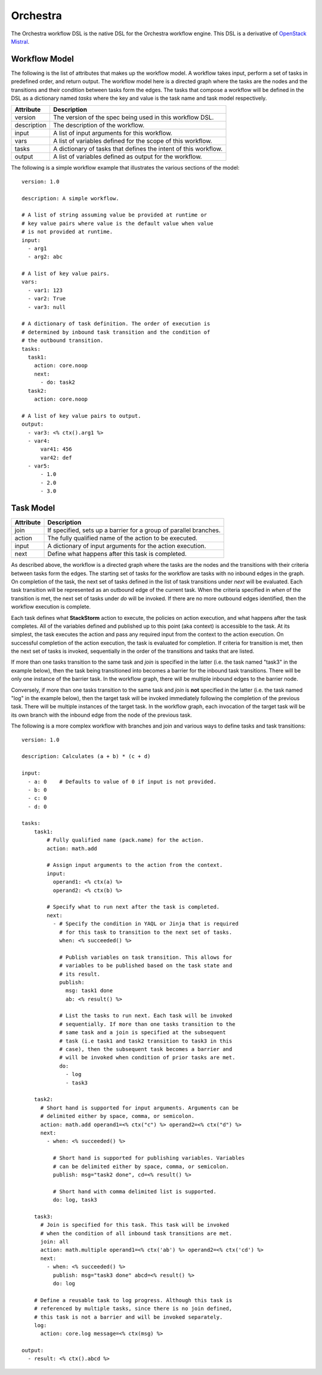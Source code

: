 Orchestra
=========

The Orchestra workflow DSL is the native DSL for the Orchestra workflow engine. This DSL is a
derivative of `OpenStack Mistral <https://docs.openstack.org/mistral/latest/user/wf_lang_v2.html>`_.

Workflow Model
--------------
The following is the list of attributes that makes up the workflow model. A workflow takes input,
perform a set of tasks in predefined order, and return output. The workflow model here is a
directed graph where the tasks are the nodes and the transitions and their condition between tasks
form the edges. The tasks that compose a workflow will be defined in the DSL as a dictionary named
`tasks` where the key and value is the task name and task model respectively. 

+-------------+-------------------------------------------------------------------+
| Attribute   | Description                                                       |
+=============+===================================================================+
| version     | The version of the spec being used in this workflow DSL.          |
+-------------+-------------------------------------------------------------------+
| description | The description of the workflow.                                  |
+-------------+-------------------------------------------------------------------+
| input       | A list of input arguments for this workflow.                      |
+-------------+-------------------------------------------------------------------+
| vars        | A list of variables defined for the scope of this workflow.       |
+-------------+-------------------------------------------------------------------+
| tasks       | A dictionary of tasks that defines the intent of this workflow.   |
+-------------+-------------------------------------------------------------------+
| output      | A list of variables defined as output for the workflow.           |
+-------------+-------------------------------------------------------------------+

The following is a simple workflow example that illustrates the various sections of the model::

    version: 1.0

    description: A simple workflow.

    # A list of string assuming value be provided at runtime or
    # key value pairs where value is the default value when value
    # is not provided at runtime.
    input:
      - arg1
      - arg2: abc

    # A list of key value pairs.
    vars:
      - var1: 123
      - var2: True
      - var3: null

    # A dictionary of task definition. The order of execution is
    # determined by inbound task transition and the condition of
    # the outbound transition.
    tasks:
      task1:
        action: core.noop
        next:
          - do: task2
      task2:
        action: core.noop

    # A list of key value pairs to output.
    output:
      - var3: <% ctx().arg1 %>
      - var4:
          var41: 456
          var42: def
      - var5:
          - 1.0
          - 2.0
          - 3.0

Task Model
----------

+-------------+-------------------------------------------------------------------+
| Attribute   | Description                                                       |
+=============+===================================================================+
| join        | If specified, sets up a barrier for a group of parallel branches. |
+-------------+-------------------------------------------------------------------+
| action      | The fully qualified name of the action to be executed.            |
+-------------+-------------------------------------------------------------------+
| input       | A dictionary of input arguments for the action execution.         |
+-------------+-------------------------------------------------------------------+
| next        | Define what happens after this task is completed.                 |
+-------------+-------------------------------------------------------------------+

As described above, the workflow is a directed graph where the tasks are the nodes and the
transitions with their criteria between tasks form the edges. The starting set of tasks for
the workflow are tasks with no inbound edges in the graph. On completion of the task, the next
set of tasks defined in the list of task transitions under `next` will be evaluated. Each task
transition will be represented as an outbound edge of the current task. When the criteria
specified in `when` of the transition is met, the next set of tasks under `do` will be invoked.
If there are no more outbound edges identified, then the workflow execution is complete.

Each task defines what **StackStorm** action to execute, the policies on action execution, and
what happens after the task completes. All of the variables defined and published up to this point
(aka context) is accessible to the task. At its simplest, the task executes the action and pass any
required input from the context to the action execution. On successful completion of the action
execution, the task is evaluated for completion. If criteria for transition is met, then the next
set of tasks is invoked, sequentially in the order of the transitions and tasks that are listed.

If more than one tasks transition to the same task and `join` is specified in the latter (i.e. the
task named "task3" in the example below), then the task being transitioned into becomes a barrier
for the inbound task transitions. There will be only one instance of the barrier task. In the
workflow graph, there will be multiple inbound edges to the barrier node.

Conversely, if more than one tasks transition to the same task and `join` is **not** specified in
the latter (i.e. the task named "log" in the example below), then the target task will be invoked
immediately following the completion of the previous task. There will be multiple instances of the
target task. In the workflow graph, each invocation of the target task will be its own branch with
the inbound edge from the node of the previous task.

The following is a more complex workflow with branches and join and various ways to define
tasks and task transitions::

    version: 1.0

    description: Calculates (a + b) * (c + d)

    input:
      - a: 0    # Defaults to value of 0 if input is not provided.
      - b: 0
      - c: 0
      - d: 0

    tasks:
        task1:
            # Fully qualified name (pack.name) for the action.
            action: math.add

            # Assign input arguments to the action from the context.
            input:
              operand1: <% ctx(a) %>
              operand2: <% ctx(b) %>

            # Specify what to run next after the task is completed.
            next:
              - # Specify the condition in YAQL or Jinja that is required
                # for this task to transition to the next set of tasks.
                when: <% succeeded() %>

                # Publish variables on task transition. This allows for
                # variables to be published based on the task state and
                # its result.
                publish:
                  msg: task1 done
                  ab: <% result() %>

                # List the tasks to run next. Each task will be invoked
                # sequentially. If more than one tasks transition to the
                # same task and a join is specified at the subsequent
                # task (i.e task1 and task2 transition to task3 in this
                # case), then the subsequent task becomes a barrier and
                # will be invoked when condition of prior tasks are met.
                do:
                  - log
                  - task3

        task2:
          # Short hand is supported for input arguments. Arguments can be
          # delimited either by space, comma, or semicolon.
          action: math.add operand1=<% ctx("c") %> operand2=<% ctx("d") %>
          next:
            - when: <% succeeded() %>

              # Short hand is supported for publishing variables. Variables
              # can be delimited either by space, comma, or semicolon.
              publish: msg="task2 done", cd=<% result() %>

              # Short hand with comma delimited list is supported.
              do: log, task3

        task3:
          # Join is specified for this task. This task will be invoked
          # when the condition of all inbound task transitions are met.
          join: all
          action: math.multiple operand1=<% ctx('ab') %> operand2=<% ctx('cd') %>
          next:
            - when: <% succeeded() %>
              publish: msg="task3 done" abcd=<% result() %>
              do: log

        # Define a reusable task to log progress. Although this task is
        # referenced by multiple tasks, since there is no join defined,
        # this task is not a barrier and will be invoked separately.
        log:
          action: core.log message=<% ctx(msg) %>

    output:
      - result: <% ctx().abcd %>

